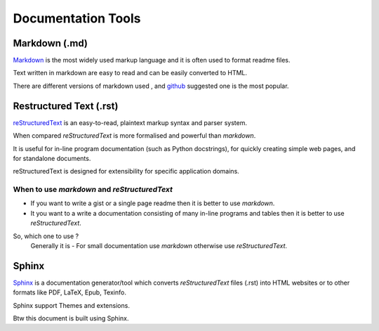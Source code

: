 Documentation Tools
+++++++++++++++++++++


Markdown (.md)
------------
`Markdown <https://daringfireball.net/projects/markdown/>`_  is the most widely used markup language and it is often used to format readme files.     
  
Text written in markdown are easy to read and can be easily converted to HTML.

There are different versions of markdown used , and `github <https://help.github.com/articles/basic-writing-and-formatting-syntax/>`_ suggested one is the most popular.


Restructured Text (.rst)
---------------------

`reStructuredText <http://docutils.sourceforge.net/rst.html>`_ is an easy-to-read, plaintext markup syntax and parser system. 

When compared `reStructuredText` is more formalised and powerful than `markdown`.

It is useful for in-line program documentation (such as Python docstrings), for quickly creating simple web pages, and for standalone documents. 

reStructuredText is designed for extensibility for specific application domains.


When to use `markdown` and `reStructuredText`
=================================


+ If you want to write a gist or a single page readme then it is better to use `markdown`.
+ It you want to a write a documentation consisting of many in-line programs and tables then it is better to use `reStructuredText`.


So, which one to use ? 
  Generally it is -  For small documentation use `markdown` otherwise use `reStructuredText`. 
.. - 


Sphinx
----------

`Sphinx <http://www.sphinx-doc.org/en/master/>`_ is a documentation generator/tool which converts `reStructuredText` files (.rst) into HTML websites or to other formats like PDF, LaTeX, Epub, Texinfo.

Sphinx support Themes and extensions.


Btw this document is built using Sphinx.

